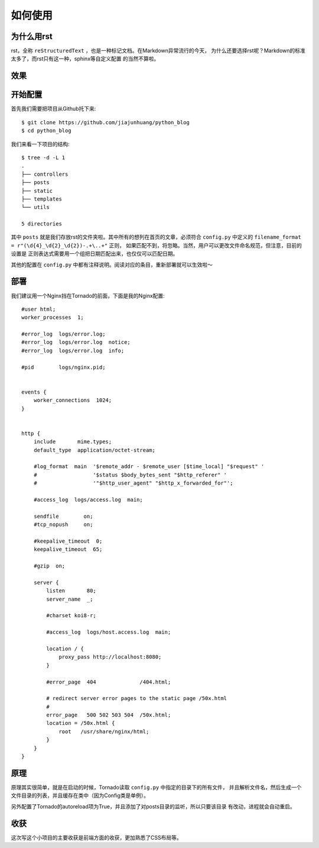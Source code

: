 如何使用
==========

为什么用rst
-------------

rst，全称 ``reStructuredText`` ，也是一种标记文档。在Markdown异常流行的今天，
为什么还要选择rst呢？Markdown的标准太多了，而rst只有这一种，sphinx等自定义配置
的当然不算啦。

效果
------

.. image:: ./screenshot0.png
.. image:: ./screenshot1.png

开始配置
-----------

首先我们需要把项目从Github托下来::

    $ git clone https://github.com/jiajunhuang/python_blog
    $ cd python_blog

我们来看一下项目的结构::

    $ tree -d -L 1
    .
    ├── controllers
    ├── posts
    ├── static
    ├── templates
    └── utils

    5 directories

其中 ``posts`` 就是我们存放rst的文件夹啦。其中所有的想列在首页的文章，必须符合
``config.py`` 中定义的 ``filename_format = r"(\d{4}_\d{2}_\d{2})-.+\..+"`` 正则，
如果匹配不到，将忽略。当然，用户可以更改文件命名规范，但注意，目前的设置是
正则表达式需要用一个组把日期匹配出来，也仅仅可以匹配日期。

其他的配置在 ``config.py`` 中都有注释说明。阅读对应的条目，重新部署就可以生效啦～

部署
------

我们建议用一个Nginx挡在Tornado的前面，下面是我的Nginx配置::

    #user html;
    worker_processes  1;

    #error_log  logs/error.log;
    #error_log  logs/error.log  notice;
    #error_log  logs/error.log  info;

    #pid        logs/nginx.pid;


    events {
        worker_connections  1024;
    }


    http {
        include       mime.types;
        default_type  application/octet-stream;

        #log_format  main  '$remote_addr - $remote_user [$time_local] "$request" '
        #                  '$status $body_bytes_sent "$http_referer" '
        #                  '"$http_user_agent" "$http_x_forwarded_for"';

        #access_log  logs/access.log  main;

        sendfile        on;
        #tcp_nopush     on;

        #keepalive_timeout  0;
        keepalive_timeout  65;

        #gzip  on;

        server {
            listen       80;
            server_name  _;

            #charset koi8-r;

            #access_log  logs/host.access.log  main;

            location / {
                proxy_pass http://localhost:8080;
            }

            #error_page  404              /404.html;

            # redirect server error pages to the static page /50x.html
            #
            error_page   500 502 503 504  /50x.html;
            location = /50x.html {
                root   /usr/share/nginx/html;
            }
        }
    }

原理
-----

原理其实很简单，就是在启动的时候，Tornado读取 ``config.py`` 中指定的目录下的所有文件，
并且解析文件名，然后生成一个文件目录的列表，并且缓存在类中（因为Config类是单例）。

另外配置了Tornado的autoreload项为True，并且添加了对posts目录的监听，所以只要该目录
有改动，进程就会自动重启。

收获
-----

这次写这个小项目的主要收获是前端方面的收获，更加熟悉了CSS布局等。
